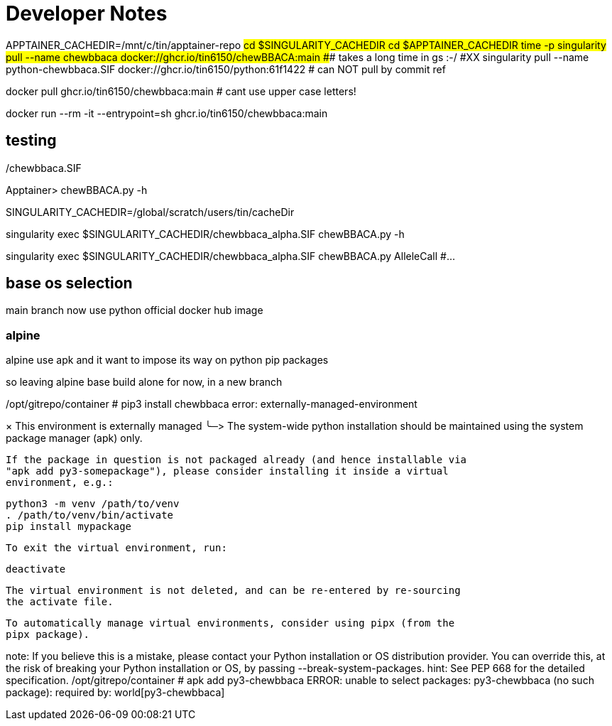= Developer Notes =

[,bash]

APPTAINER_CACHEDIR=/mnt/c/tin/apptainer-repo
#cd $SINGULARITY_CACHEDIR
cd $APPTAINER_CACHEDIR
time -p singularity pull --name chewbbaca docker://ghcr.io/tin6150/chewBBACA:main
###  takes a long time in gs :-/
#XX singularity pull --name python-chewbbaca.SIF docker://ghcr.io/tin6150/python:61f1422  # can NOT pull by commit ref


[,bash]

docker pull          ghcr.io/tin6150/chewbbaca:main  # cant use upper case letters!

docker run --rm -it  --entrypoint=sh  ghcr.io/tin6150/chewbbaca:main 

== testing ==

./chewbbaca.SIF
Apptainer> chewBBACA.py -h


SINGULARITY_CACHEDIR=/global/scratch/users/tin/cacheDir

singularity exec $SINGULARITY_CACHEDIR/chewbbaca_alpha.SIF chewBBACA.py -h

singularity exec $SINGULARITY_CACHEDIR/chewbbaca_alpha.SIF chewBBACA.py AlleleCall #... 


== base os selection ==

main branch now use python official docker hub image

=== alpine 

alpine use apk
and it want to impose its way on python pip packages

so leaving alpine base build alone for now, in a new branch

[,cf]

/opt/gitrepo/container # pip3 install chewbbaca
error: externally-managed-environment

× This environment is externally managed
╰─>
    The system-wide python installation should be maintained using the system
    package manager (apk) only.

    If the package in question is not packaged already (and hence installable via
    "apk add py3-somepackage"), please consider installing it inside a virtual
    environment, e.g.:

    python3 -m venv /path/to/venv
    . /path/to/venv/bin/activate
    pip install mypackage

    To exit the virtual environment, run:

    deactivate

    The virtual environment is not deleted, and can be re-entered by re-sourcing
    the activate file.

    To automatically manage virtual environments, consider using pipx (from the
    pipx package).

note: If you believe this is a mistake, please contact your Python installation or OS distribution provider. You can override this, at the risk of breaking your Python installation or OS, by passing --break-system-packages.
hint: See PEP 668 for the detailed specification.
/opt/gitrepo/container # apk add py3-chewbbaca
ERROR: unable to select packages:
  py3-chewbbaca (no such package):
    required by: world[py3-chewbbaca]

